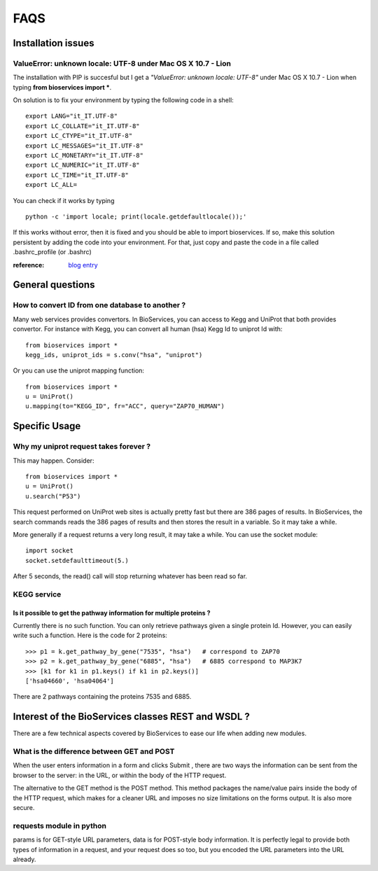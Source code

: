 FAQS
########


.. _troubleshootings:

Installation issues
=======================

ValueError: unknown locale: UTF-8  under Mac OS X 10.7 - Lion
-----------------------------------------------------------------

The installation with PIP is succesful but I get a *"ValueError: unknown locale: UTF-8"* under Mac OS X 10.7 - Lion when typing **from bioservices import ***.

On solution is to fix your environment by typing the following code in a shell::

    export LANG="it_IT.UTF-8"
    export LC_COLLATE="it_IT.UTF-8"
    export LC_CTYPE="it_IT.UTF-8"
    export LC_MESSAGES="it_IT.UTF-8"
    export LC_MONETARY="it_IT.UTF-8"
    export LC_NUMERIC="it_IT.UTF-8"
    export LC_TIME="it_IT.UTF-8"
    export LC_ALL=


You can check if it works by typing ::

    python -c 'import locale; print(locale.getdefaultlocale());'

If this works without error, then it is fixed and you should be able to import
bioservices. If so, make this solution persistent by adding the
code into your environment. For that, just copy and paste the code in a file called
.bashrc_profile (or .bashrc)

:reference: `blog entry <http://patrick.arminio.info/blog/2012/02/fix-valueerror-unknown-locale-utf8/>`_


General questions
=====================

How to convert ID from one database to another ?
-----------------------------------------------------

Many web services provides convertors. In BioServices, you can access to Kegg
and UniProt that both provides convertor. For instance with Kegg, you can
convert all human (hsa) Kegg Id to uniprot Id with::

    from bioservices import *
    kegg_ids, uniprot_ids = s.conv("hsa", "uniprot")

Or you can use the uniprot mapping function::

    from bioservices import *
    u = UniProt()
    u.mapping(to="KEGG_ID", fr="ACC", query="ZAP70_HUMAN")

.. seealso:: :ref:`mapping`

Specific Usage
===================

Why my uniprot request takes forever ?
-----------------------------------------

This may happen. Consider::

    from bioservices import *
    u = UniProt()
    u.search("P53")

This request performed on UniProt web sites is actually pretty fast but there
are 386 pages of results. In BioServices, the search commands reads the 386
pages of results and then stores the result in a variable. So it may take a while. 

More generally if a request returns a very long result, it may take a while.
You can use the socket module::

    import socket
    socket.setdefaulttimeout(5.)

After 5 seconds, the read() call will stop returning whatever has been read so
far.


KEGG service
----------------

Is it possible to get the pathway information for multiple proteins ?
~~~~~~~~~~~~~~~~~~~~~~~~~~~~~~~~~~~~~~~~~~~~~~~~~~~~~~~~~~~~~~~~~~~~~~~~~~

Currently there is no such function. You can only retrieve pathways  given a
single protein Id. However, you can easily write such a function. Here is the
code for 2 proteins::

    >>> p1 = k.get_pathway_by_gene("7535", "hsa")   # correspond to ZAP70
    >>> p2 = k.get_pathway_by_gene("6885", "hsa")   # 6885 correspond to MAP3K7
    >>> [k1 for k1 in p1.keys() if k1 in p2.keys()]
    ['hsa04660', 'hsa04064']


There are 2 pathways containing the proteins 7535 and 6885.


Interest of the BioServices classes REST and WSDL ?
====================================================

There are a few technical aspects covered by BioServices to ease our life when
adding new modules.

What is the difference between GET and POST
-----------------------------------------------

When the user enters information in a form and clicks Submit , there are two
ways the information can be sent from the browser to the server: in the URL, or
within the body of the HTTP request.

The alternative to the GET method is the POST method. This method packages the
name/value pairs inside the body of the HTTP request, which makes for a cleaner
URL and imposes no size limitations on the forms output. It is also more
secure.

requests module in python
----------------------------
params is for GET-style URL parameters, data is for POST-style body information.
It is perfectly legal to provide both types of information in a request, and
your request does so too, but you encoded the URL parameters into the URL
already.





